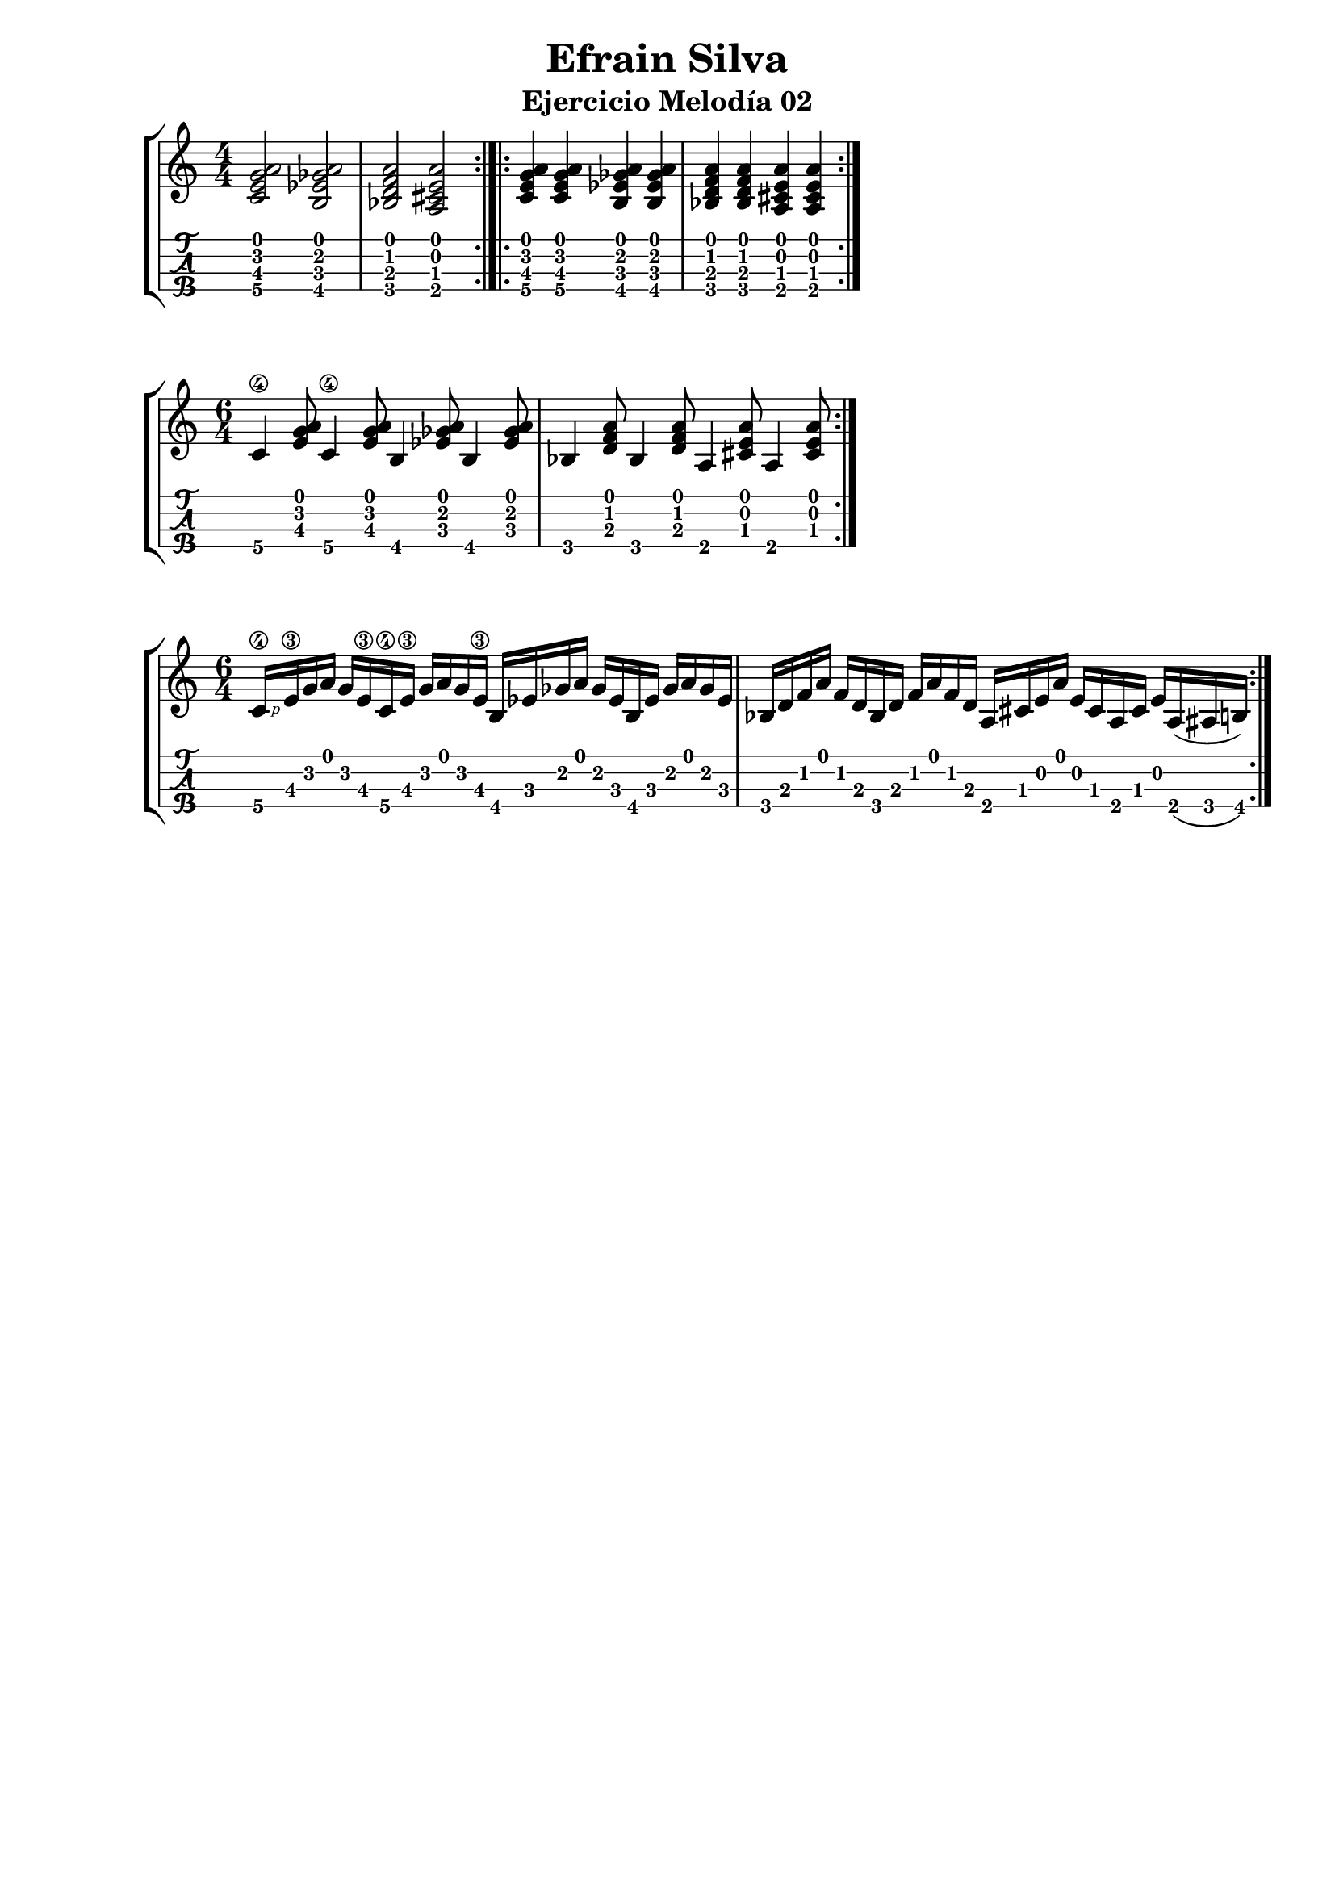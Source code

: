 \header {
  title = "Efrain Silva"
  subtitle = "Ejercicio Melodía 02"
  subsubtile = "a"
  tagline = ""  % removed
}
%--- Introducción de las notas ---%
uno = \relative c' {
\key c \major
\numericTimeSignature
\time 4/4
	<c e g a>2 
	<b ees ges a>
	<bes d f a>
	<a cis e a> \bar ":|.|:"
	<c e g a>4 <c e g a> <b ees ges a> <b ees ges a>
	<bes d f a> <bes d f a> <a cis e a> <a cis e a> \bar ":|." 
}

dos = \relative c' {
\key c \major
\numericTimeSignature
\time 6/4
	c4\4 <e g a>8 c4\4 <e g a>8 b4 <ees ges a>8 b4 <ees ges a>8
	bes4 <d f a>8 bes4 <d f a>8 a4 <cis e a>8 a4 <cis e a>8 \bar ":|." 
}

tres = \relative c' {
\key c \major
\numericTimeSignature
\time 6/4
	c16\4 \rightHandFinger #1
	e\3 
	g 
	a 
	g 
	e\3
	  c\4 e\3 g a g e\3
	b ees ges a ges ees
	b ees ges a ges ees
	bes d f a f d 
	bes d f a f d 
	a cis e a e cis a cis e
	a,( ais b)\bar ":|." 

}

%--- Partitura ---%
\score {
 \header {
      piece = ""
    }
	\new StaffGroup	
	<<
		\new Staff \uno
		\new TabStaff \uno
	>>



\layout{
	\context {
		\TabStaff
		stringTunings = #tenor-ukulele-tuning
	}
}
\midi{
	\tempo 4 = 120
	}
}
%--- Partitura 2---%
\score {
 \header {
      piece = ""
    }
	\new StaffGroup	
	<<
		\new Staff \dos
		\new TabStaff \dos
	>>



\layout{
	\context {
		\TabStaff
		stringTunings = #tenor-ukulele-tuning
	}
}
\midi{
	\tempo 4 = 120
	}
}

%--- Partitura 3---%
\score {
 \header {
      piece = ""
    }
	\new StaffGroup	
	<<
		\new Staff \tres
		\new TabStaff \tres
	>>



\layout{
	\context {
		\TabStaff
		stringTunings = #tenor-ukulele-tuning
	}
}
\midi{
	\tempo 4 = 120
	}
}
